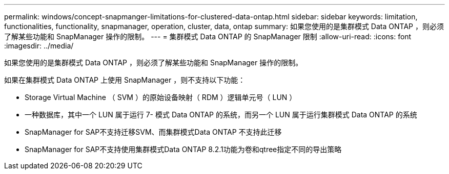---
permalink: windows/concept-snapmanger-limitations-for-clustered-data-ontap.html 
sidebar: sidebar 
keywords: limitation, functionalities, functionality, snapmanager, operation, cluster, data, ontap 
summary: 如果您使用的是集群模式 Data ONTAP ，则必须了解某些功能和 SnapManager 操作的限制。 
---
= 集群模式 Data ONTAP 的 SnapManager 限制
:allow-uri-read: 
:icons: font
:imagesdir: ../media/


[role="lead"]
如果您使用的是集群模式 Data ONTAP ，则必须了解某些功能和 SnapManager 操作的限制。

如果在集群模式 Data ONTAP 上使用 SnapManager ，则不支持以下功能：

* Storage Virtual Machine （ SVM ）的原始设备映射（ RDM ）逻辑单元号（ LUN ）
* 一种数据库，其中一个 LUN 属于运行 7- 模式 Data ONTAP 的系统，而另一个 LUN 属于运行集群模式 Data ONTAP 的系统
* SnapManager for SAP不支持迁移SVM、而集群模式Data ONTAP 不支持此迁移
* SnapManager for SAP不支持使用集群模式Data ONTAP 8.2.1功能为卷和qtree指定不同的导出策略

